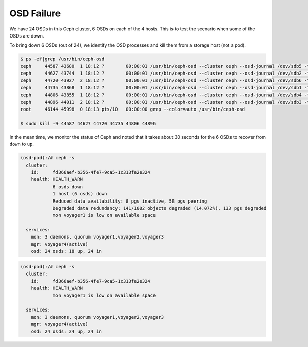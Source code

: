 ===========
OSD Failure
===========

We have 24 OSDs in this Ceph cluster, 6 OSDs on each of the 4 hosts. This is to test the scenario when some of the OSDs are down.

To bring down 6 OSDs (out of 24), we identify the OSD processes and kill them from a storage host (not a pod).
 
.. code-block::

  $ ps -ef|grep /usr/bin/ceph-osd
  ceph     44587 43680  1 18:12 ?        00:00:01 /usr/bin/ceph-osd --cluster ceph --osd-journal /dev/sdb5 -f -i 4 --setuser ceph --setgroup disk
  ceph     44627 43744  1 18:12 ?        00:00:01 /usr/bin/ceph-osd --cluster ceph --osd-journal /dev/sdb2 -f -i 6 --setuser ceph --setgroup disk
  ceph     44720 43927  2 18:12 ?        00:00:01 /usr/bin/ceph-osd --cluster ceph --osd-journal /dev/sdb6 -f -i 3 --setuser ceph --setgroup disk
  ceph     44735 43868  1 18:12 ?        00:00:01 /usr/bin/ceph-osd --cluster ceph --osd-journal /dev/sdb1 -f -i 9 --setuser ceph --setgroup disk
  ceph     44806 43855  1 18:12 ?        00:00:01 /usr/bin/ceph-osd --cluster ceph --osd-journal /dev/sdb4 -f -i 0 --setuser ceph --setgroup disk
  ceph     44896 44011  2 18:12 ?        00:00:01 /usr/bin/ceph-osd --cluster ceph --osd-journal /dev/sdb3 -f -i 1 --setuser ceph --setgroup disk
  root     46144 45998  0 18:13 pts/10   00:00:00 grep --color=auto /usr/bin/ceph-osd
  
  $ sudo kill -9 44587 44627 44720 44735 44806 44896 

In the mean time, we monitor the status of Ceph and noted that it takes about 30 seconds for the 6 OSDs to recover from ``down`` to ``up``.

.. code-block::

  (osd-pod):/# ceph -s
    cluster:
      id:     fd366aef-b356-4fe7-9ca5-1c313fe2e324
      health: HEALTH_WARN
              6 osds down
              1 host (6 osds) down
              Reduced data availability: 8 pgs inactive, 58 pgs peering
              Degraded data redundancy: 141/1002 objects degraded (14.072%), 133 pgs degraded
              mon voyager1 is low on available space
   
    services:
      mon: 3 daemons, quorum voyager1,voyager2,voyager3
      mgr: voyager4(active)
      osd: 24 osds: 18 up, 24 in

.. code-block::

  (osd-pod):/# ceph -s
    cluster:
      id:     fd366aef-b356-4fe7-9ca5-1c313fe2e324
      health: HEALTH_WARN
              mon voyager1 is low on available space
   
    services:
      mon: 3 daemons, quorum voyager1,voyager2,voyager3
      mgr: voyager4(active)
      osd: 24 osds: 24 up, 24 in
